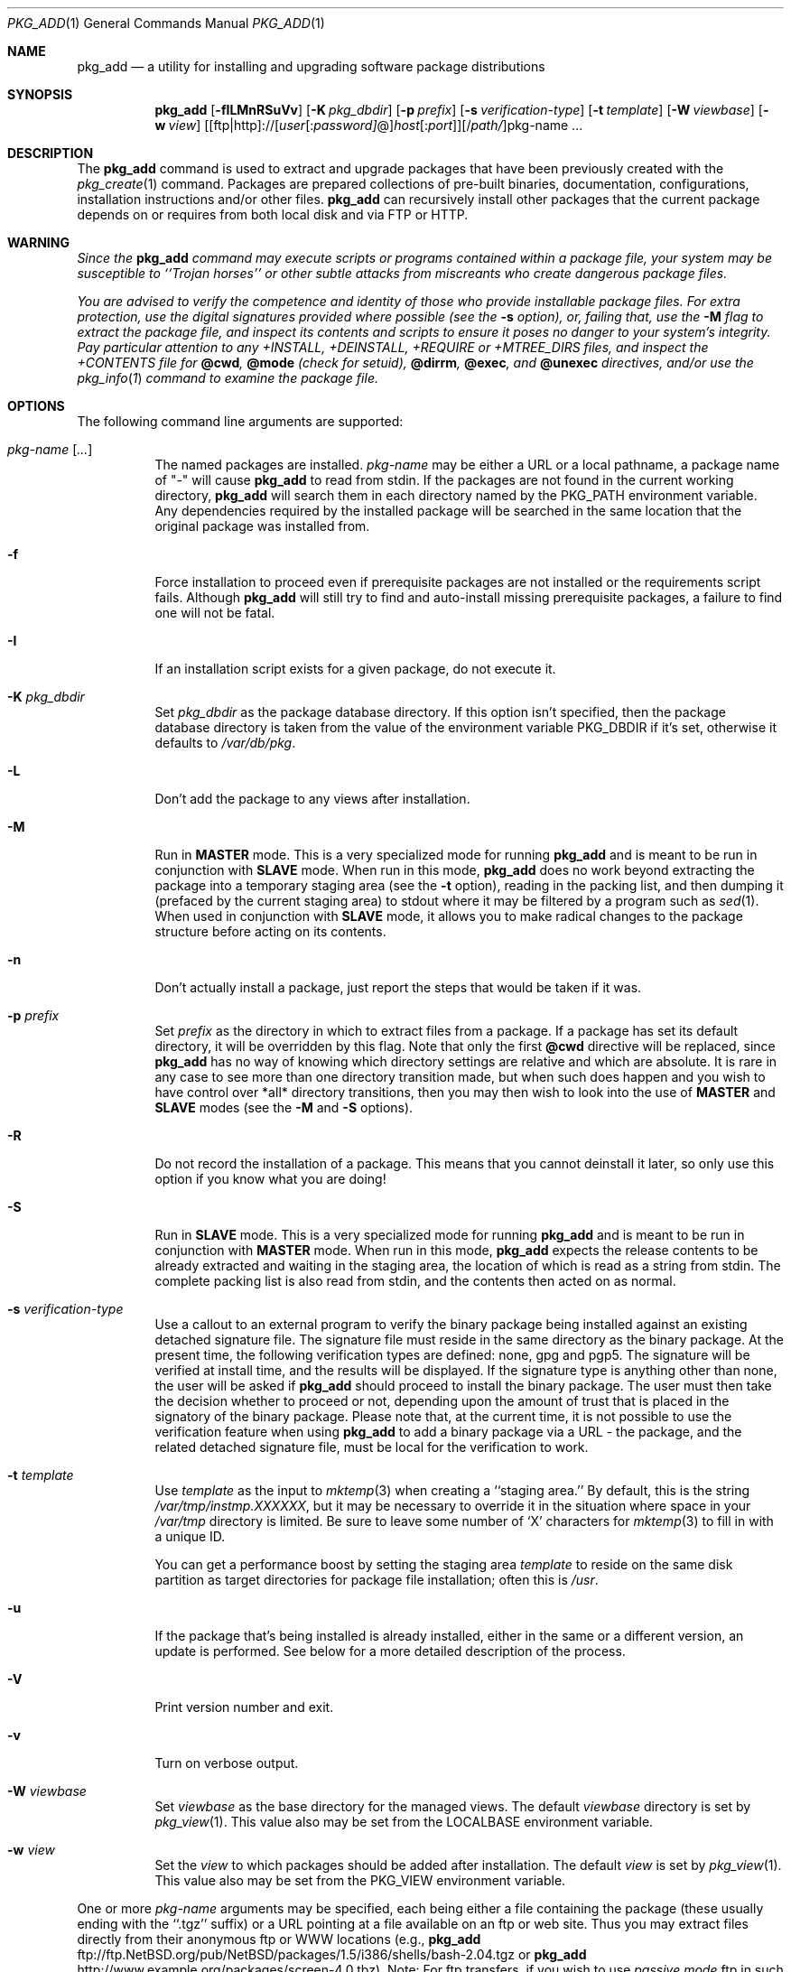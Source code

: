 .\" $NetBSD: pkg_add.1,v 1.6 2003/10/29 23:00:28 jlam Exp $
.\"
.\" FreeBSD install - a package for the installation and maintenance
.\" of non-core utilities.
.\"
.\" Redistribution and use in source and binary forms, with or without
.\" modification, are permitted provided that the following conditions
.\" are met:
.\" 1. Redistributions of source code must retain the above copyright
.\"    notice, this list of conditions and the following disclaimer.
.\" 2. Redistributions in binary form must reproduce the above copyright
.\"    notice, this list of conditions and the following disclaimer in the
.\"    documentation and/or other materials provided with the distribution.
.\"
.\" Jordan K. Hubbard
.\"
.\"
.\"     @(#)pkg_add.1
.\"
.Dd October 3, 2003
.Dt PKG_ADD 1
.Os
.Sh NAME
.Nm pkg_add
.Nd a utility for installing and upgrading software package distributions
.Sh SYNOPSIS
.Nm
.Op Fl fILMnRSuVv
.Bk -words
.Op Fl K Ar pkg_dbdir
.Ek
.Bk -words
.Op Fl p Ar prefix
.Ek
.Bk -words
.Op Fl s Ar verification-type
.Ek
.Bk -words
.Op Fl t Ar template
.Ek
.Bk -words
.Op Fl W Ar viewbase
.Ek
.Bk -words
.Op Fl w Ar view
.Ek
.Ar \fR[[ftp|http]://[\fIuser\fR[:\fIpassword]\fR@]\fIhost\fR[:\fIport\fR]][/\fIpath/\fR]pkg-name ...
.Sh DESCRIPTION
The
.Nm
command is used to extract and upgrade packages that have been
previously created with the
.Xr pkg_create 1
command.
Packages are prepared collections of pre-built binaries, documentation,
configurations, installation instructions and/or other files.
.Nm
can recursively install other packages that the current package
depends on or requires from both local disk and via FTP or HTTP.
.Sh WARNING
.Bf -emphasis
Since the
.Nm
command may execute scripts or programs contained within a package file,
your system may be susceptible to ``Trojan horses'' or other subtle
attacks from miscreants who create dangerous package files.
.Pp
You are advised to verify the competence and identity of those who
provide installable package files.
For extra protection, use the digital signatures provided where possible
(see the
.Fl s
option), or, failing that, use the
.Fl M
flag to extract the package file, and inspect its contents and scripts
to ensure it poses no danger to your system's integrity.
Pay particular attention to any +INSTALL, +DEINSTALL, +REQUIRE
or +MTREE_DIRS files, and inspect the +CONTENTS file for
.Cm @cwd ,
.Cm @mode
(check for setuid),
.Cm @dirrm ,
.Cm @exec ,
and
.Cm @unexec
directives, and/or use the
.Xr pkg_info 1
command to examine the package file.
.Ef
.Sh OPTIONS
The following command line arguments are supported:
.Bl -tag -width indent
.It Ar pkg-name [ ... ]
The named packages are installed.
.Ar pkg-name
may be either a URL or a local pathname,
a package name of "-" will cause
.Nm
to read from stdin.
If the packages are not found in the current
working directory,
.Nm
will search them in each directory named by the
.Ev PKG_PATH
environment variable.
Any dependencies required by the installed package will be searched
in the same location that the original package was installed from.
.It Fl f
Force installation to proceed even if prerequisite packages are not
installed or the requirements script fails.
Although
.Nm
will still try to find and auto-install missing prerequisite packages,
a failure to find one will not be fatal.
.It Fl I
If an installation script exists for a given package, do not execute it.
.It Fl K Ar pkg_dbdir
Set
.Ar pkg_dbdir
as the package database directory.
If this option isn't specified, then the package database directory is
taken from the value of the environment variable
.Ev PKG_DBDIR
if it's set, otherwise it defaults to
.Pa /var/db/pkg .
.It Fl L
Don't add the package to any views after installation.
.It Fl M
Run in
.Cm MASTER
mode.
This is a very specialized mode for running
.Nm
and is meant to be run in conjunction with
.Cm SLAVE
mode.
When run in this mode,
.Nm
does no work beyond extracting the package into a temporary staging
area (see the
.Fl t
option), reading in the packing list, and then dumping it (prefaced by
the current staging area) to stdout where it may be filtered by a
program such as
.Xr sed 1 .
When used in conjunction with
.Cm SLAVE
mode, it allows you to make radical changes to the package structure
before acting on its contents.
.It Fl n
Don't actually install a package, just report the steps that
would be taken if it was.
.It Fl p Ar prefix
Set
.Ar prefix
as the directory in which to extract files from a package.
If a package has set its default directory, it will be overridden
by this flag.
Note that only the first
.Cm @cwd
directive will be replaced, since
.Nm
has no way of knowing which directory settings are relative and
which are absolute.
It is rare in any case to see more than one directory transition made,
but when such does happen and you wish to have control over *all* directory
transitions, then you may then wish to look into the use of
.Cm MASTER
and
.Cm SLAVE
modes (see the
.Fl M
and
.Fl S
options).
.It Fl R
Do not record the installation of a package.
This means that you cannot deinstall it later, so only use this option if
you know what you are doing!
.It Fl S
Run in
.Cm SLAVE
mode.
This is a very specialized mode for running
.Nm
and is meant to be run in conjunction with
.Cm MASTER
mode.
When run in this mode,
.Nm
expects the release contents to be already extracted and waiting
in the staging area, the location of which is read as a string
from stdin.
The complete packing list is also read from stdin,
and the contents then acted on as normal.
.It Fl s Ar verification-type
Use a callout to an external program to verify the binary package
being installed against an existing detached signature file.
The signature file must reside in the same directory
as the binary package.
At the present time, the following verification types
are defined: none, gpg and pgp5.
The signature will be verified at install time, and the results
will be displayed.
If the signature type is anything other than none, the user will be asked if
.Nm
should proceed to install the binary package.
The user must then take the decision whether to proceed or not, depending
upon the amount of trust that is placed in the signatory of the binary
package.
Please note that, at the current time, it is not possible to use
the verification feature when using
.Nm
to add a binary package via a URL - the package, and the related
detached signature file, must be local
for the verification to work.
.It Fl t Ar template
Use
.Ar template
as the input to
.Xr mktemp 3
when creating a ``staging area.''
By default, this is the string
.Pa /var/tmp/instmp.XXXXXX ,
but it may be necessary to override it in the situation where
space in your
.Pa /var/tmp
directory is limited.
Be sure to leave some number of `X' characters for
.Xr mktemp 3
to fill in with a unique ID.
.Pp
You can get a performance boost by setting the staging area
.Ar template
to reside on the same disk partition as target directories for package
file installation; often this is
.Pa /usr .
.It Fl u
If the package that's being installed is already installed, either
in the same or a different version, an update is performed.
See below for a more detailed description of the process.
.It Fl V
Print version number and exit.
.It Fl v
Turn on verbose output.
.It Fl W Ar viewbase
Set
.Ar viewbase
as the base directory for the managed views.
The default
.Ar viewbase
directory is set by
.Xr pkg_view 1 .
This value also may be set from the
.Ev LOCALBASE
environment variable.
.It Fl w Ar view
Set the
.Ar view
to which packages should be added after installation.
The default
.Ar view
is set by
.Xr pkg_view 1 .
This value also may be set from the
.Ev PKG_VIEW
environment variable.
.El
.Pp
One or more
.Ar pkg-name
arguments may be specified, each being either a file containing the
package (these usually ending with the ``.tgz'' suffix) or a
URL pointing at a file available on an ftp or web site.
Thus you may extract files directly from their anonymous ftp or WWW
locations (e.g.,
.Nm
ftp://ftp.NetBSD.org/pub/NetBSD/packages/1.5/i386/shells/bash-2.04.tgz
or
.Nm
http://www.example.org/packages/screen-4.0.tbz).
Note:  For ftp transfers, if you wish to use
.Bf -emphasis
passive mode
.Ef
ftp in such transfers, set the variable
.Bf -emphasis
FTP_PASSIVE_MODE
.Ef
to some value in your environment.
Otherwise, the more standard ACTIVE mode may be used.
If
.Nm
consistently fails to fetch a package from a site known to work,
it may be because you have a firewall that demands the usage of
.Bf -emphasis
passive mode
.Ef
ftp.
.Sh TECHNICAL DETAILS
.Nm
extracts each package's "packing list"
into a special staging directory in /var/tmp (or $PKG_TMPDIR if set)
and then runs through the following sequence to fully extract the contents
of the package:
.Bl -enum -offset indent
.It
A check is made to determine if the package or another version of it
is already recorded as installed.
If it is,
installation is terminated if the
.Fl u
option is not given.
.Pp
If the
.Fl u
option is given, it's assumed the package should be replaced by the
new version instead.  Before doing so, all packages that depend on the
pkg being upgraded are checked if they also work with the new version.
If that test is successful, replacing is prepared by moving an existing
.Pa +REQUIRED_BY
file aside (if it exists), and running
.Xr pkg_delete 1
on the installed package.
Installation then proceeds as if the package
was not installed, and restores the
.Pa +REQUIRED_BY
file afterwards.
.It
A check is made to determine if the package conflicts (from
.Cm @pkgcfl
directives, see
.Xr pkg_create 1 )
with an already recorded as installed package.
If it is, installation is terminated.
.It
All package dependencies (from
.Cm @pkgdep
directives, see
.Xr pkg_create 1 )
are read from the packing list.
If any of these required packages are not currently installed,
an attempt is made to find and install it;
if the missing package cannot be found or installed,
the installation is terminated.
.It
A search is made for any
.Cm @option
directives which control how the package is added to the system.
The only currently implemented option is
.Cm @option extract-in-place ,
which causes the package to be extracted directly into its
prefix directory rather than moving it through a staging area in
.Pa /var/tmp .
.It
If
.Cm @option extract-in-place
is enabled, the package is now extracted directly into its
final location, otherwise it is extracted into the staging area.
.It
If the package contains a
.Ar require
script (see
.Xr pkg_create 1 ) ,
it is executed with the following arguments:
.Bl -tag -width indentindent
.It Ar pkg-name
The name of the package being installed
.It Cm INSTALL
Keyword denoting to the script that it is to run an installation requirements
check.
(The keyword is useful only to scripts which serve multiple functions).
.El
.Pp
If the
.Ar require
script exits with a non-zero status code, the installation is terminated.
.It
If the package contains an
.Ar install
script, it is executed with the following arguments:
.Bl -tag -width indentindent
.It Ar pkg-name
The name of the package being installed.
.It Cm PRE-INSTALL
Keyword denoting that the script is to perform any actions needed before
the package is installed.
.El
.Pp
If the
.Ar install
script exits with a non-zero status code, the installation is terminated.
.It
If
.Cm @option extract-in-place
is not present in the packing list,
then it is used as a guide for moving (or copying, as necessary) files from
the staging area into their final locations.
.It
If the package contains an
.Ar mtreefile
file (see
.Xr pkg_create 1 ) ,
then mtree is invoked as:
.Bd -filled -offset indent -compact
.Cm mtree
.Fl u
.Fl f
.Ar mtreefile
.Fl d
.Fl e
.Fl p
.Pa prefix
.Ed
where
.Pa prefix
is either the prefix specified with the
.Fl p
flag or, if no
.Fl p
flag was specified, the name of the first directory named by a
.Cm @cwd
directive within this package.
.It
If an
.Ar install
script exists for the package, it is executed with the following arguments:
.Bl -tag -width indentindent
.It Ar pkg_name
The name of the package being installed.
.It Cm POST-INSTALL
Keyword denoting that the script is to perform any actions needed
after the package has been installed.
.El
.It
After installation is complete, a copy of the packing list,
.Ar deinstall
script, description, and display files are copied into
.Pa /var/db/pkg/\*[Lt]pkg-name\*[Gt]
for subsequent possible use by
.Xr pkg_delete 1 .
Any package dependencies are recorded in the other packages'
.Pa /var/db/pkg/\*[Lt]other-pkg\*[Gt]/+REQUIRED_BY
file
(if an alternate package database directory is specified, then it
overrides the
.Pa /var/db/pkg
path shown above).
.It
If the package is a depoted package, then add it to the default view.
.It
The staging area is deleted and the program terminates.
.It
Finally, if we were upgrading a package, any
.Pa +REQUIRED_BY
file that was moved aside before upgrading was started is now moved
back into place.
.El
.Pp
The
.Ar install
and
.Ar require
scripts are called with the environment variable
.Ev PKG_PREFIX
set to the installation prefix (see the
.Fl p
option above).
This allows a package author to write a script
that reliably performs some action on the directory where the package
is installed, even if the user might change it with the
.Fl p
flag to
.Cm pkg_add .
.Sh ENVIRONMENT
.Bl -tag -width PKG_TMPDIR
.It Ev LOCALBASE
This is the location of the
.Ar viewbase
directory in which all the views are managed.
The default
.Ar viewbase
directory is
.Pa /usr/pkg .
.It Ev PKG_DBDIR
If the
.Fl K
flag isn't given, then
.Ev PKG_DBDIR
is the location of the package database directory.
The default package database directory is
.Pa /var/db/pkg .
.It Ev PKG_PATH
The value of the
.Ev PKG_PATH
is used if a given package can't be found, it's usually set to
.Pa /usr/pkgsrc/packages/All .
The environment variable
should be a series of entries separated by semicolons.
Each entry consists of a directory name or URL.
The current directory may be indicated implicitly by an empty directory
name, or explicitly by a single period.
FTP URLs may not end with a slash.
.It Ev PKG_TMPDIR
Staging directory for installing packages, defaults to /var/tmp.
Set to directory with lots of free disk if you run out of
space when installing a binary package.
.It Ev PKG_VIEW
The default view can be specified in the
.Ev PKG_VIEW
environment variable.
.El
.Sh EXAMPLES
In all cases,
.Nm
will try to install binary packages listed in dependencies list.
.Pp
You can specify a compiled binary package explicitly on the command line.
.Bd -literal
# pkg_add /usr/pkgsrc/packages/All/tcsh-6.10.00.tgz
.Ed
.Pp
If you omit the version number,
.Nm
will install the latest version available.
With
.Fl v ,
.Nm
emits more messages to terminal.
.Bd -literal
# pkg_add -v /usr/pkgsrc/packages/All/unzip
.Ed
.Pp
You can grab a compiled binary package from remote location, by specifying
a URL.
The URL can be put into an environment variable,
.Ev PKG_PATH .
.Bd -literal
# pkg_add -v ftp://ftp.NetBSD.org/pub/NetBSD/packages/1.5/i386/All/mozilla-0.8.1.tgz

# export PKG_PATH=ftp://ftp.NetBSD.org/pub/NetBSD/packages/1.5/i386/All
# pkg_add -v mozilla
.Ed
.Sh SEE ALSO
.Xr pkg_admin 1 ,
.Xr pkg_create 1 ,
.Xr pkg_delete 1 ,
.Xr pkg_info 1 ,
.Xr mktemp 3 ,
.Xr sysconf 3 ,
.Xr packages 7 ,
.Xr mtree 8
.Sh AUTHORS
.Bl -tag -width indent -compact
.It "Jordan Hubbard"
Initial work and ongoing development.
.It "John Kohl"
.Nx
refinements.
.It "Hubert Feyrer"
.Nx
wildcard dependency processing, pkgdb, upgrading, etc.
.It Thomas Klausner
HTTP support.
.El
.Sh BUGS
Hard links between files in a distribution are only preserved if either
(1) the staging area is on the same file system as the target directory of
all the links to the file, or (2) all the links to the file are bracketed by
.Cm @cwd
directives in the contents file,
.Em and
and the link names are extracted with a single
.Cm tar
command (not split between
invocations due to exec argument-space limitations--this depends on the
value returned by
.Fn sysconf _SC_ARG_MAX ) .
.Pp
Pkg upgrading needs a lot more work to be really universal.
.Pp
Sure to be others.
